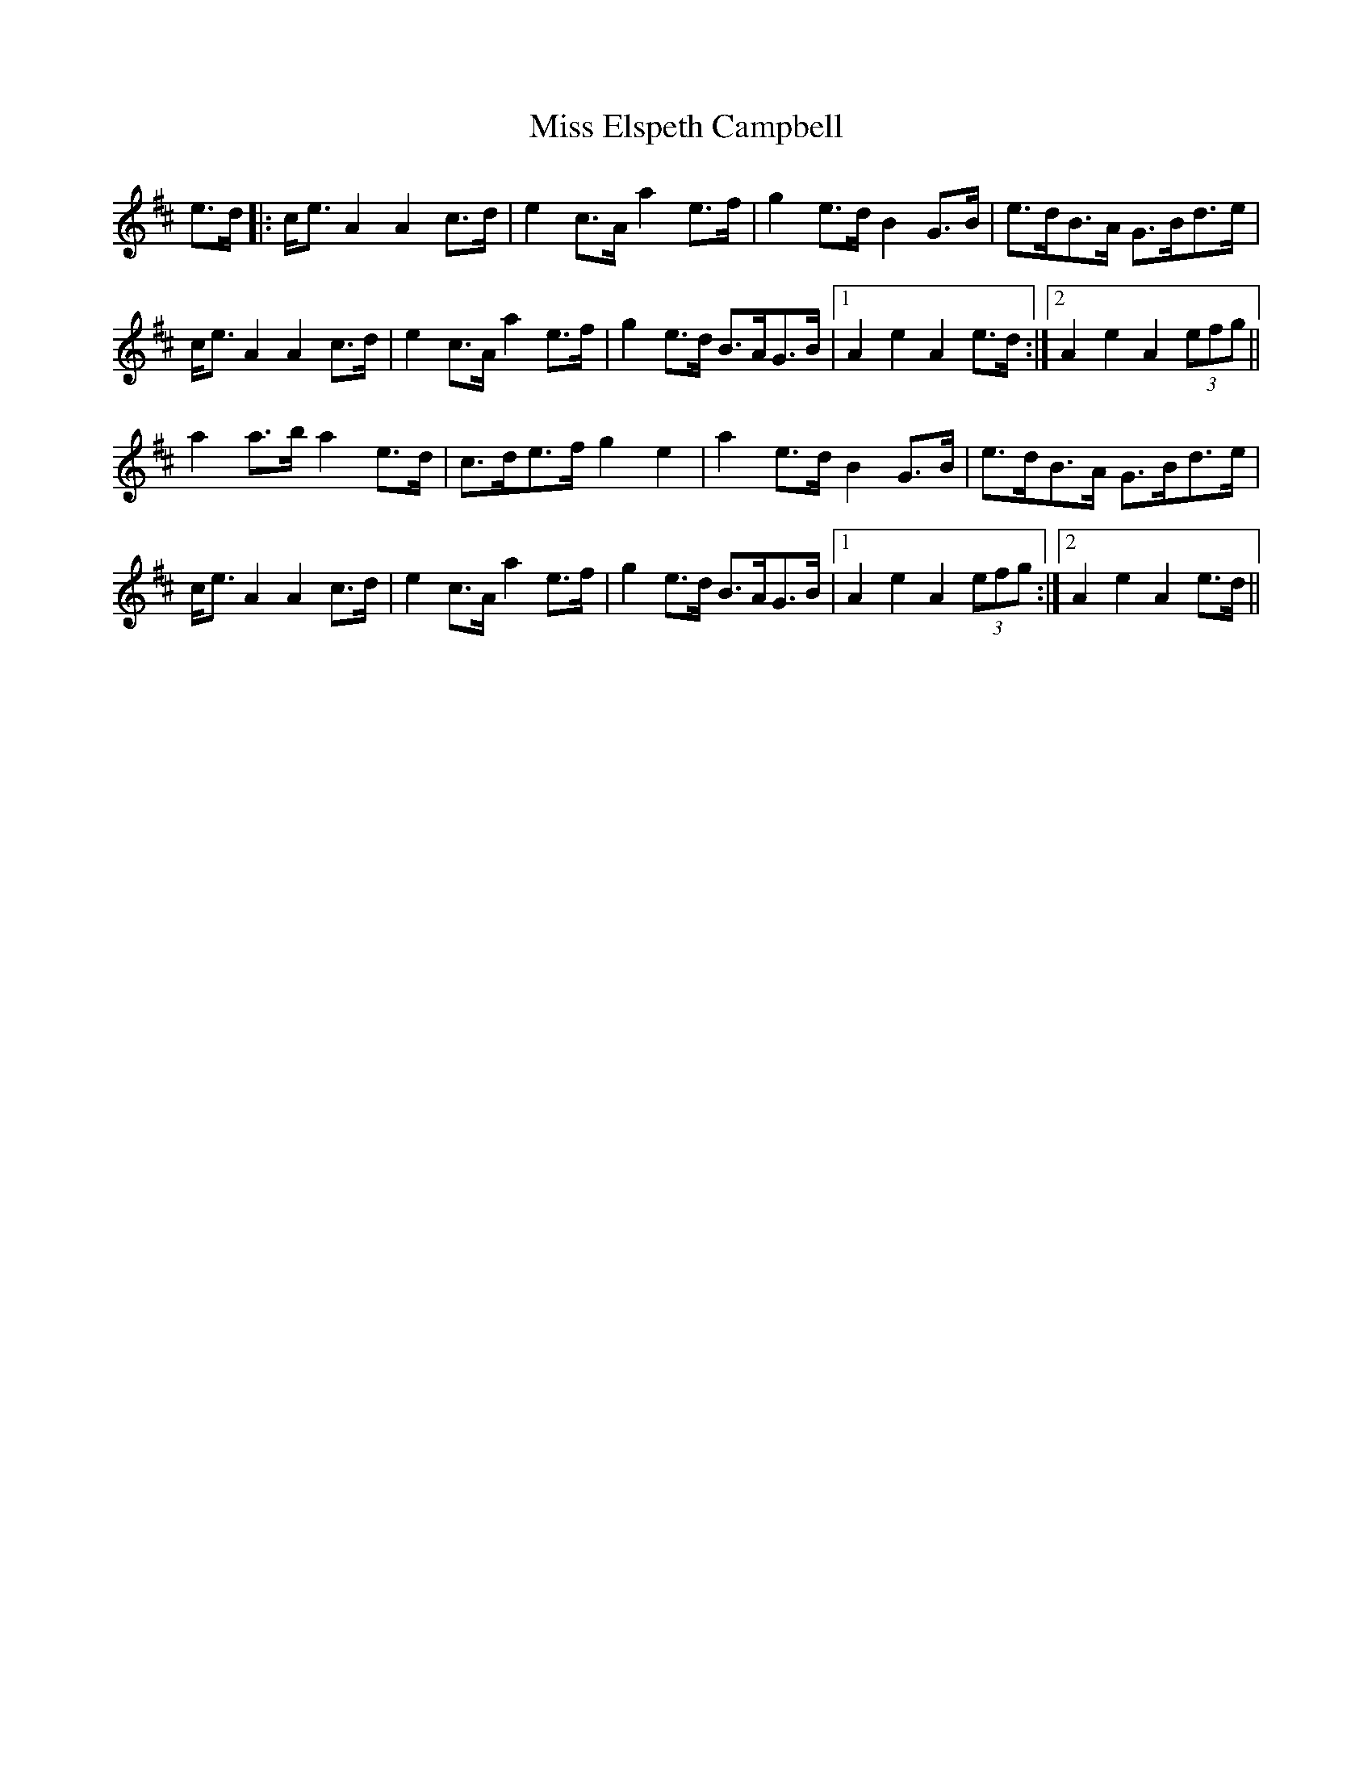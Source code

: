 X: 26991
T: Miss Elspeth Campbell
R: march
M: 
K: Amixolydian
e>d|:c<e A2A2 c>d|e2 c>A a2 e>f|g2 e>d B2 G>B|e>dB>A G>Bd>e|
c<e A2A2 c>d|e2 c>A a2 e>f|g2 e>d B>AG>B|1 A2 e2 A2 e>d:|2 A2 e2 A2(3efg||
a2 a>b a2 e>d|c>de>f g2e2|a2 e>d B2 G>B|e>dB>A G>Bd>e|
c<e A2A2 c>d|e2 c>A a2 e>f|g2 e>d B>AG>B|1 A2e2A2 (3efg:|2 A2e2A2 e>d||

